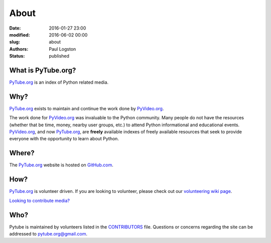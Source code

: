About
#####

:date: 2016-01-27 23:00
:modified: 2016-06-02 00:00
:slug: about
:authors: Paul Logston
:status: published

What is PyTube.org?
-------------------

PyTube.org_ is an index of Python related media.

Why?
----

PyTube.org_ exists to maintain and continue the work done by PyVideo.org_.

The work done for PyVideo.org_ was invaluable to the Python community.
Many people do not have the resources (whether that be time, money,
nearby user groups, etc.) to attend Python informational and educational
events. PyVideo.org_, and now PyTube.org_, are **freely** available indexes of
freely available resources that seek to provide everyone with the
opportunity to learn about Python.

Where?
------

The PyTube.org_ website is hosted on GitHub.com_.

How?
----

PyTube.org_ is volunteer driven. If you are looking to volunteer, please check
out our `volunteering wiki page`_.

`Looking to contribute media?`_

Who?
----

Pytube is maintained by volunteers listed in the `CONTRIBUTORS`_ file.
Questions or concerns regarding the site can be addressed to
`pytube.org@gmail.com`_.

.. _`CONTRIBUTORS`: https://github.com/pytube/pytube/blob/master/CONTRIBUTORS.rst
.. _`pytube.org@gmail.com`: mailto: pytube.org@gmail.com
.. _`volunteering wiki page`: https://github.com/pytube/pytube/wiki/How-to-Volunteer
.. _`Looking to contribute media?`: https://github.com/pytube/pytube/wiki/How-to-Contribute-Media
.. _`PyTube.org`: http://pytube.org
.. _`PyVideo.org`: http://pyvideo.org
.. _`GitHub.com`: https://github.com/pytube/pytube

